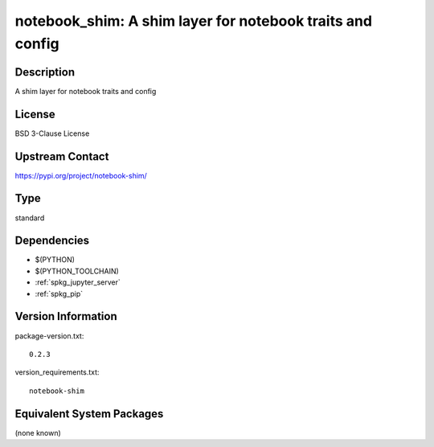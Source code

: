 .. _spkg_notebook_shim:

notebook_shim: A shim layer for notebook traits and config
==========================================================

Description
-----------

A shim layer for notebook traits and config

License
-------

BSD 3-Clause License

Upstream Contact
----------------

https://pypi.org/project/notebook-shim/



Type
----

standard


Dependencies
------------

- $(PYTHON)
- $(PYTHON_TOOLCHAIN)
- :ref:`spkg_jupyter_server`
- :ref:`spkg_pip`

Version Information
-------------------

package-version.txt::

    0.2.3

version_requirements.txt::

    notebook-shim

Equivalent System Packages
--------------------------

(none known)
